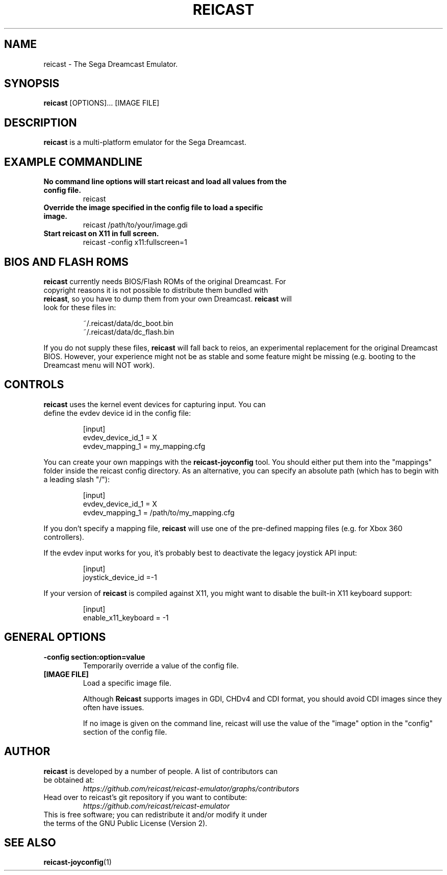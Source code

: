 .\" retroarch.1:

.TH  "REICAST" "1" "August 22, 2015" "REICAST" "System Manager's Manual: reicast"

.SH NAME

reicast \- The Sega Dreamcast Emulator.

.SH SYNOPSIS

\fBreicast\fR [OPTIONS]... [IMAGE FILE]

.SH "DESCRIPTION"

\fBreicast\fR is a multi-platform emulator for the Sega Dreamcast.

.SH "EXAMPLE COMMANDLINE"

.TP
\fBNo command line options will start reicast and load all values from the config file.\fR
reicast

.TP
\fBOverride the image specified in the config file to load a specific image.\fR
reicast /path/to/your/image.gdi

.TP
\fBStart reicast on X11 in full screen.\fR
reicast -config x11:fullscreen=1

.SH "BIOS AND FLASH ROMS"

.TP
\fBreicast\fR currently needs BIOS/Flash ROMs of the original Dreamcast. For copyright reasons it is not possible to distribute them bundled with \fBreicast\fR, so you have to dump them from your own Dreamcast. \fBreicast\fR will look for these files in:

.IP
~/.reicast/data/dc_boot.bin
.br
~/.reicast/data/dc_flash.bin
.LP

If you do not supply these files, \fBreicast\fR will fall back to reios, an experimental replacement for the original Dreamcast BIOS. However, your experience might not be as stable and some feature might be missing (e.g. booting to the Dreamcast menu will NOT work).

.SH "CONTROLS"

.TP
\fBreicast\fR uses the kernel event devices for capturing input. You can define the evdev device id in the config file:
.IP
[input]
.br
evdev_device_id_1 = X
.br
evdev_mapping_1 = my_mapping.cfg
.LP

You can create your own mappings with the \fBreicast-joyconfig\fR tool. You should either put them into the "mappings" folder inside the reicast config directory. As an alternative, you can specify an absolute path (which has to begin with a leading slash "/"):
.IP
[input]
.br
evdev_device_id_1 = X
.br
evdev_mapping_1 = /path/to/my_mapping.cfg
.LP

If you don't specify a mapping file, \fBreicast\fR will use one of the pre-defined mapping files (e.g. for Xbox 360 controllers).

If the evdev input works for you, it's probably best to deactivate the legacy joystick API input:

.IP
[input]
.br
joystick_device_id =-1
.LP

If your version of \fBreicast\fR is compiled against X11, you might want to disable the built-in X11 keyboard support:
.IP
[input]
.br
enable_x11_keyboard = -1
.LP

.SH "GENERAL OPTIONS"

.TP
\fB-config section:option=value\fR
Temporarily override a value of the config file.

.TP
\fB[IMAGE FILE]\fR
Load a specific image file.

Although \fBReicast\fR supports images in GDI, CHDv4 and CDI format, you should avoid CDI images since they often have issues.

If no image is given on the command line, reicast will use the value of the "image" option in the "config" section of the config file.

.SH "AUTHOR"

.TP
\fBreicast\fR is developed by a number of people. A list of contributors can be obtained at:
\fIhttps://github.com/reicast/reicast-emulator/graphs/contributors\fP

.TP
Head over to reicast's git repository if you want to contibute:
\fIhttps://github.com/reicast/reicast-emulator\fP

.TP
This is free software; you can redistribute it and/or modify it under the terms of the GNU Public License (Version 2).

.SH "SEE ALSO"
\fBreicast-joyconfig\fR(1)